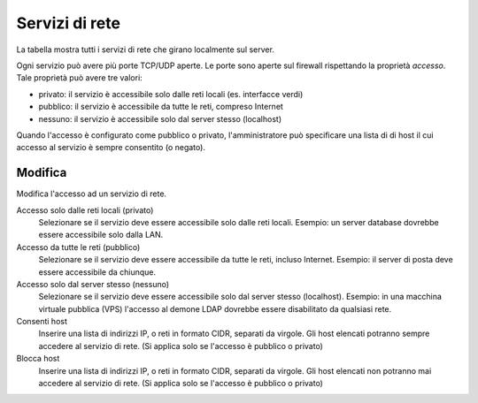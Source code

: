 ================
Servizi di rete
================

La tabella mostra tutti i servizi di rete che girano localmente sul server.

Ogni servizio può avere più porte TCP/UDP aperte.
Le porte sono aperte sul firewall rispettando la proprietà `accesso`.
Tale proprietà può avere tre valori:

* privato: il servizio è accessibile solo dalle reti locali (es. interfacce verdi)
* pubblico: il servizio è accessibile da tutte le reti, compreso Internet
* nessuno: il servizio è accessibile solo dal server stesso (localhost)

Quando l'accesso è configurato come pubblico o privato, l'amministratore può
specificare una lista di di host il cui accesso al servizio è sempre consentito (o negato).

Modifica
========

Modifica l'accesso ad un servizio di rete.

Accesso solo dalle reti locali (privato)
    Selezionare se il servizio deve essere accessibile solo dalle reti locali.
    Esempio: un server database dovrebbe essere accessibile solo dalla LAN.

Accesso da tutte le reti (pubblico)
    Selezionare se il servizio deve essere accessibile da tutte le reti, incluso Internet.
    Esempio: il server di posta deve essere accessibile da chiunque.

Accesso solo dal server stesso (nessuno)
    Selezionare se il servizio deve essere accessibile solo dal server stesso (localhost).
    Esempio: in una macchina virtuale pubblica (VPS) l'accesso al demone LDAP dovrebbe essere disabilitato da qualsiasi rete.

Consenti host
    Inserire una lista di indirizzi IP, o reti in formato CIDR, separati da virgole. Gli host elencati potranno sempre accedere
    al servizio di rete. (Si applica solo se l'accesso è pubblico o privato)

Blocca host
    Inserire una lista di indirizzi IP, o reti in formato CIDR, separati da virgole. Gli host elencati non potranno mai accedere
    al servizio di rete. (Si applica solo se l'accesso è pubblico o privato)


